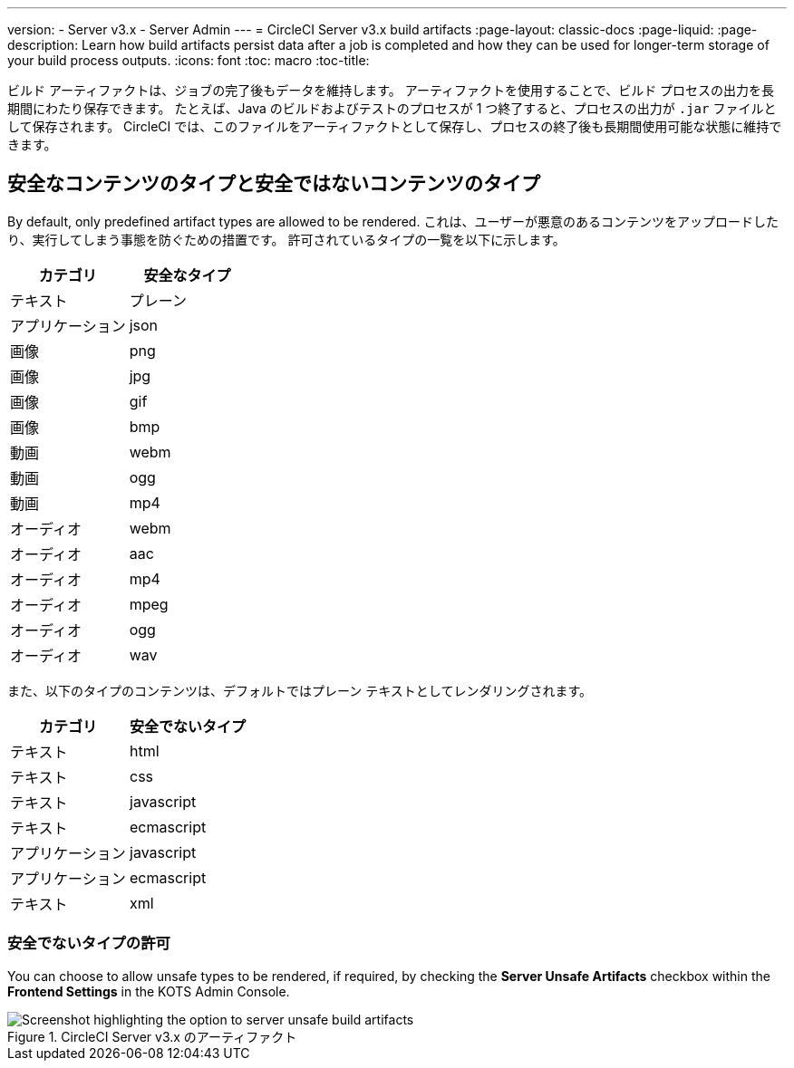 ---
version:
- Server v3.x
- Server Admin
---
= CircleCI Server v3.x build artifacts
:page-layout: classic-docs
:page-liquid:
:page-description: Learn how build artifacts persist data after a job is completed and how they can be used for longer-term storage of your build process outputs.
:icons: font
:toc: macro
:toc-title:

ビルド アーティファクトは、ジョブの完了後もデータを維持します。 アーティファクトを使用することで、ビルド プロセスの出力を長期間にわたり保存できます。 たとえば、Java のビルドおよびテストのプロセスが 1 つ終了すると、プロセスの出力が `.jar` ファイルとして保存されます。 CircleCI では、このファイルをアーティファクトとして保存し、プロセスの終了後も長期間使用可能な状態に維持できます。

toc::[]

== 安全なコンテンツのタイプと安全ではないコンテンツのタイプ
By default, only predefined artifact types are allowed to be rendered. これは、ユーザーが悪意のあるコンテンツをアップロードしたり、実行してしまう事態を防ぐための措置です。 許可されているタイプの一覧を以下に示します。

[.table.table-striped]
[cols=2*, options="header", stripes=even]
|===
| カテゴリ
| 安全なタイプ

| テキスト
| プレーン

| アプリケーション
| json

| 画像
| png

| 画像
| jpg

| 画像
| gif

| 画像
| bmp

| 動画
| webm

| 動画
| ogg

| 動画
| mp4

| オーディオ
| webm

| オーディオ
| aac

| オーディオ
| mp4

| オーディオ
| mpeg

| オーディオ
| ogg

| オーディオ
| wav
|===
<<<

また、以下のタイプのコンテンツは、デフォルトではプレーン テキストとしてレンダリングされます。

[.table.table-striped]
[cols=2*, options="header", stripes=even]
|===
| カテゴリ
| 安全でないタイプ

| テキスト
| html

| テキスト
| css

| テキスト
| javascript

| テキスト
| ecmascript

| アプリケーション
| javascript

| アプリケーション
| ecmascript

| テキスト
| xml
|===

=== 安全でないタイプの許可
You can choose to allow unsafe types to be rendered, if required, by checking the **Server Unsafe Artifacts** checkbox within the **Frontend Settings** in the KOTS Admin Console.

.CircleCI Server v3.x のアーティファクト
image::server-3-unsafe-artifacts.png[Screenshot highlighting the option to server unsafe build artifacts]
